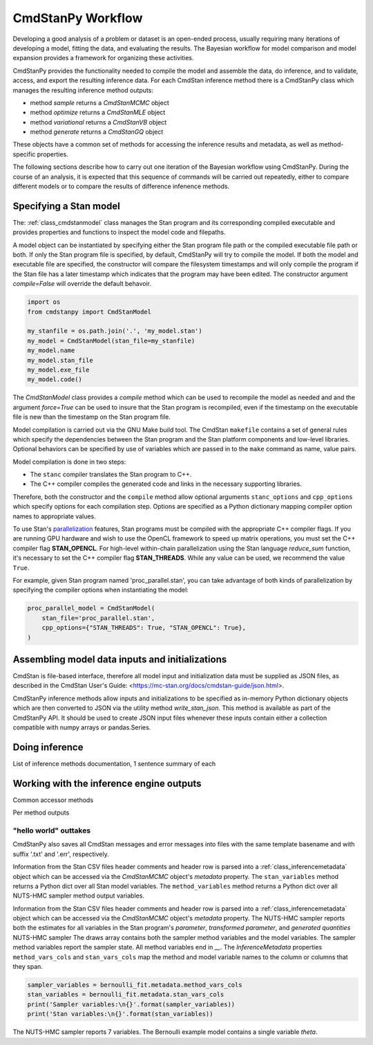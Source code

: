 CmdStanPy Workflow
__________________


Developing a good analysis of a problem or dataset is an
open-ended process, usually requiring many iterations of
developing a model, fitting the data, and evaluating the results.
The Bayesian workflow for model comparison and model expansion
provides a framework for organizing these activities.

CmdStanPy provides the functionality needed to
compile the model and assemble the data, do inference,
and to validate, access, and export the resulting inference data.
For each CmdStan inference method there is a CmdStanPy class which manages
the resulting inference method outputs:

* method `sample` returns a `CmdStanMCMC` object

* method `optimize` returns a `CmdStanMLE` object

* method `variational` returns a `CmdStanVB` object

* method `generate` returns a `CmdStanGQ` object

These objects have a common set of methods for accessing the
inference results and metadata, as well as method-specific properties.

The following sections describe how to carry out one iteration
of the Bayesian workflow using CmdStanPy.
During the course of an analysis, it is expected that this sequence
of commands will be carried out repeatedly,
either to compare different models or to compare the results of
difference infenence methods.


Specifying a Stan model
^^^^^^^^^^^^^^^^^^^^^^^

The: :ref:`class_cmdstanmodel` class manages the Stan program and its corresponding compiled executable and
provides properties and functions to inspect the model code and filepaths.

A model object can be instantiated by specifying either the Stan program file path
or the compiled executable file path or both.
If only the Stan program file is specified, by default,
CmdStanPy will try to compile the model.
If both the model and executable file are specified,
the constructor will compare the filesystem timestamps and
will only compile the program if the Stan file has a later timestamp which
indicates that the program may have been edited.
The constructor argument `compile=False` will override the default behavoir.

.. code-block:: python

    import os
    from cmdstanpy import CmdStanModel

    my_stanfile = os.path.join('.', 'my_model.stan')
    my_model = CmdStanModel(stan_file=my_stanfile)
    my_model.name
    my_model.stan_file
    my_model.exe_file
    my_model.code()

.. _model-compilation:

The `CmdStanModel` class provides a `compile` method which can be used to
recompile the model as needed and and the argument `force=True` can be used
to insure that the Stan program is recompiled, even if the timestamp on the
executable file is new than the timestamp on the Stan program file.
 
Model compilation is carried out via the GNU Make build tool.
The CmdStan ``makefile`` contains a set of general rules which
specify the dependencies between the Stan program and the
Stan platform components and low-level libraries.
Optional behaviors can be specified by use of variables
which are passed in to the ``make`` command as name, value pairs.

Model compilation is done in two steps:

* The ``stanc`` compiler translates the Stan program to C++.
* The C++ compiler compiles the generated code and links in
  the necessary supporting libraries.

Therefore, both the constructor and the ``compile`` method
allow optional arguments ``stanc_options`` and ``cpp_options`` which
specify options for each compilation step.
Options are specified as a Python dictionary mapping
compiler option names to appropriate values.

To use Stan's 
`parallelization <https://mc-stan.org/docs/cmdstan-guide/parallelization.html>`__
features, Stan programs must be compiled with the appropriate C++ compiler flags.
If you are running GPU hardware and wish to use the OpenCL framework to speed up matrix operations,
you must set the C++ compiler flag **STAN_OPENCL**.
For high-level within-chain parallelization using the Stan language `reduce_sum` function,
it's necessary to set the C++ compiler flag **STAN_THREADS**.  While any value can be used,
we recommend the value ``True``.

For example, given Stan program named 'proc_parallel.stan', you can take
advantage of both kinds of parallelization by specifying the compiler options when instantiating
the model:

.. code-block:: python

    proc_parallel_model = CmdStanModel(
        stan_file='proc_parallel.stan',
        cpp_options={"STAN_THREADS": True, "STAN_OPENCL": True},
    )



Assembling model data inputs and initializations
^^^^^^^^^^^^^^^^^^^^^^^^^^^^^^^^^^^^^^^^^^^^^^^^

CmdStan is file-based interface, therefore all model input and
initialization data must be supplied as JSON files, as described in the
CmdStan User's Guide:
<https://mc-stan.org/docs/cmdstan-guide/json.html>.

CmdStanPy inference methods allow inputs and initializations
to be specified as in-memory Python dictionary objects
which are then converted to JSON via the utility method `write_stan_json`.
This method is available as part of the CmdStanPy API.
It should be used to create JSON input files whenever
these inputs contain either a collection compatible with
numpy arrays or pandas.Series.


Doing inference
^^^^^^^^^^^^^^^


List of inference methods documentation, 1 sentence summary of each

  
Working with the inference engine outputs
^^^^^^^^^^^^^^^^^^^^^^^^^^^^^^^^^^^^^^^^^

Common accessor methods


Per method outputs















"hello world" outtakes
""""""""""""""""""""""
CmdStanPy also saves all CmdStan messages and error messages into 
files with the same template basename and with suffix '.txt' and '.err', respectively.


Information from the Stan CSV files header comments and header row
is parsed into a :ref:`class_inferencemetadata` object which
can be accessed via the `CmdStanMCMC` object's `metadata` property.
The ``stan_variables`` method returns a Python dict over all Stan model variables.
The ``method_variables`` method returns a Python dict over all NUTS-HMC sampler method
output variables.


Information from the Stan CSV files header comments and header row
is parsed into a :ref:`class_inferencemetadata` object which
can be accessed via the `CmdStanMCMC` object's `metadata` property.
The NUTS-HMC sampler reports both the estimates for all variables
in the Stan program's `parameter`, `transformed parameter`, and `generated quantities` 
NUTS-HMC sampler 
The draws array contains both the sampler method variables
and the model variables. The sampler method variables report
the sampler state.  All method variables end in `__`.
The `InferenceMetadata` properties ``method_vars_cols``
and ``stan_vars_cols`` map the method and model variable
names to the column or columns that they span.

.. code-block:: python

    sampler_variables = bernoulli_fit.metadata.method_vars_cols
    stan_variables = bernoulli_fit.metadata.stan_vars_cols
    print('Sampler variables:\n{}'.format(sampler_variables)) 
    print('Stan variables:\n{}'.format(stan_variables)) 

The NUTS-HMC sampler reports 7 variables.
The Bernoulli example model contains a single variable `theta`.
